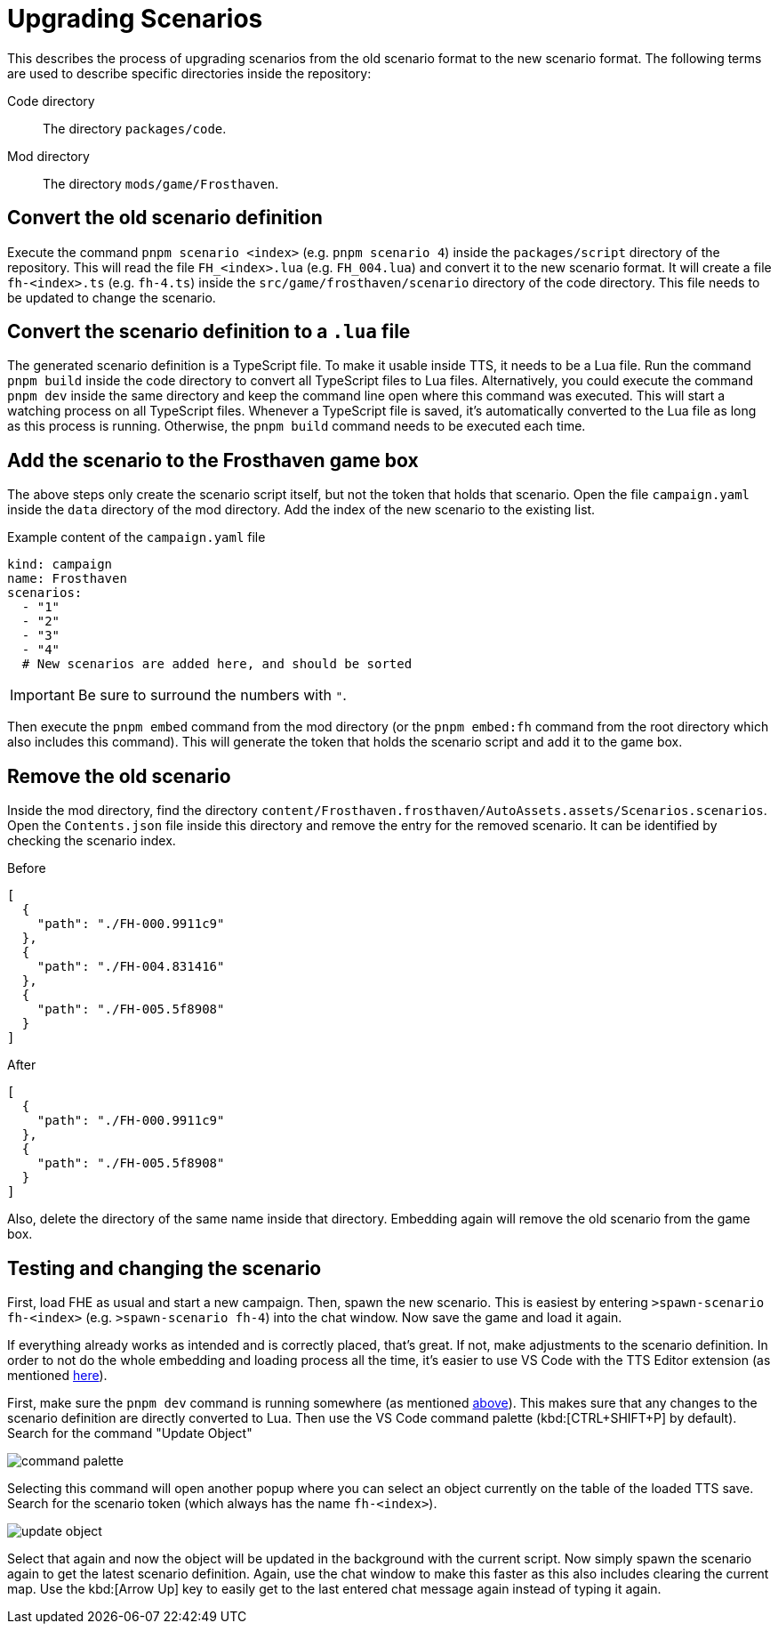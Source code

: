 = Upgrading Scenarios

This describes the process of upgrading scenarios from the old scenario format to the new scenario format.
The following terms are used to describe specific directories inside the repository:

Code directory:: The directory `packages/code`.
Mod directory:: The directory `mods/game/Frosthaven`.

== Convert the old scenario definition

Execute the command `pnpm scenario <index>` (e.g. `pnpm scenario 4`) inside the `packages/script` directory of the repository.
This will read the file `FH_<index>.lua` (e.g. `FH_004.lua`) and convert it to the new scenario format.
It will create a file `fh-<index>.ts` (e.g. `fh-4.ts`) inside the `src/game/frosthaven/scenario` directory of the code directory.
This file needs to be updated to change the scenario.

[#convert]
== Convert the scenario definition to a `.lua` file

The generated scenario definition is a TypeScript file.
To make it usable inside TTS, it needs to be a Lua file.
Run the command `pnpm build` inside the code directory to convert all TypeScript files to Lua files.
Alternatively, you could execute the command `pnpm dev` inside the same directory and keep the command line open where this command was executed.
This will start a watching process on all TypeScript files.
Whenever a TypeScript file is saved, it's automatically converted to the Lua file as long as this process is running.
Otherwise, the `pnpm build` command needs to be executed each time.

== Add the scenario to the Frosthaven game box

The above steps only create the scenario script itself, but not the token that holds that scenario.
Open the file `campaign.yaml` inside the `data` directory of the mod directory.
Add the index of the new scenario to the existing list.

.Example content of the `campaign.yaml` file
[source,yaml]
----
kind: campaign
name: Frosthaven
scenarios:
  - "1"
  - "2"
  - "3"
  - "4"
  # New scenarios are added here, and should be sorted
----

IMPORTANT: Be sure to surround the numbers with `"`.

Then execute the `pnpm embed` command from the mod directory (or the `pnpm embed:fh` command from the root directory which also includes this command).
This will generate the token that holds the scenario script and add it to the game box.

== Remove the old scenario

Inside the mod directory, find the directory  `content/Frosthaven.frosthaven/AutoAssets.assets/Scenarios.scenarios`.
Open the `Contents.json` file inside this directory and remove the entry for the removed scenario.
It can be identified by checking the scenario index.

.Before
[source,json]
----
[
  {
    "path": "./FH-000.9911c9"
  },
  {
    "path": "./FH-004.831416"
  },
  {
    "path": "./FH-005.5f8908"
  }
]
----

.After
[source,json]
----
[
  {
    "path": "./FH-000.9911c9"
  },
  {
    "path": "./FH-005.5f8908"
  }
]
----

Also, delete the directory of the same name inside that directory.
Embedding again will remove the old scenario from the game box.

== Testing and changing the scenario

First, load FHE as usual and start a new campaign.
Then, spawn the new scenario.
This is easiest by entering `>spawn-scenario fh-<index>` (e.g. `>spawn-scenario fh-4`) into the chat window.
Now save the game and load it again.

If everything already works as intended and is correctly placed, that's great.
If not, make adjustments to the scenario definition.
In order to not do the whole embedding and loading process all the time, it's easier to use VS Code with the TTS Editor extension (as mentioned xref:setup.adoc#vs-code[here]).

First, make sure the `pnpm dev` command is running somewhere (as mentioned <<convert, above>>).
This makes sure that any changes to the scenario definition are directly converted to Lua.
Then use the VS Code command palette (kbd:[CTRL+SHIFT+P] by default).
Search for the command "Update Object"

image::scenario/command-palette.png[]

Selecting this command will open another popup where you can select an object currently on the table of the loaded TTS save.
Search for the scenario token (which always has the name `fh-<index>`).

image::scenario/update-object.png[]

Select that again and now the object will be updated in the background with the current script.
Now simply spawn the scenario again to get the latest scenario definition.
Again, use the chat window to make this faster as this also includes clearing the current map.
Use the kbd:[Arrow Up] key to easily get to the last entered chat message again instead of typing it again.
